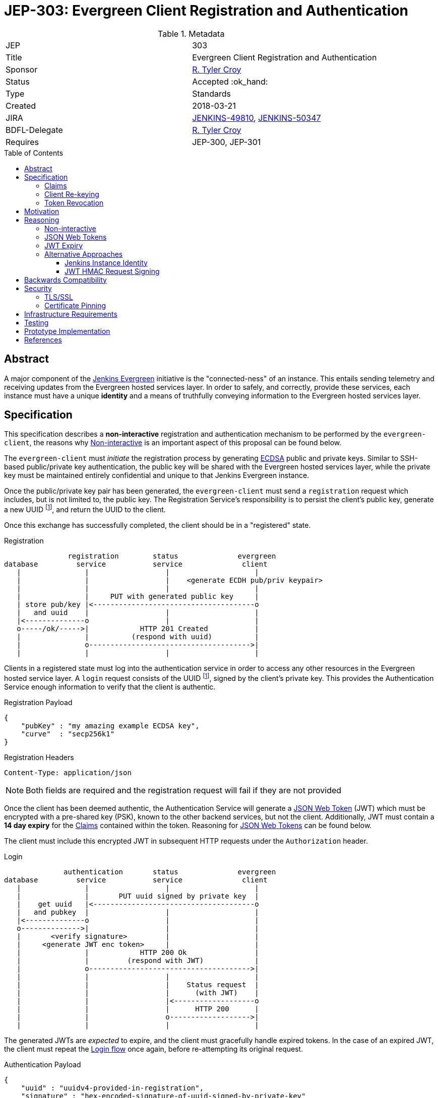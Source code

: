 = JEP-303: Evergreen Client Registration and Authentication
:toc: preamble
:toclevels: 3
ifdef::env-github[]
:tip-caption: :bulb:
:note-caption: :information_source:
:important-caption: :heavy_exclamation_mark:
:caution-caption: :fire:
:warning-caption: :warning:
endif::[]

.Metadata
[cols="2"]
|===
| JEP
| 303

| Title
| Evergreen Client Registration and Authentication

| Sponsor
| link:https://github.com/rtyler[R. Tyler Croy]

// Use the script `set-jep-status <jep-number> <status>` to update the status.
| Status
| Accepted :ok_hand:

| Type
| Standards

| Created
| 2018-03-21

//
//
| JIRA
| link:https://issues.jenkins-ci.org/browse/JENKINS-49810[JENKINS-49810],
link:https://issues.jenkins-ci.org/browse/JENKINS-50347[JENKINS-50347]

//
// Uncomment if there will be a BDFL delegate for this JEP.
| BDFL-Delegate
| link:https://github.com/rtyler[R. Tyler Croy]

//
//
// Uncomment if discussion will occur in forum other than jenkinsci-dev@ mailing list.
//| Discussions-To
//| :bulb: Link to where discussion and final status announcement will occur :bulb:
//
//
// Uncomment if this JEP depends on one or more other JEPs.
| Requires
| JEP-300, JEP-301
//
//
// Uncomment and fill if this JEP is rendered obsolete by a later JEP
//| Superseded-By
//| :bulb: JEP-NUMBER :bulb:
//
//
// Uncomment when this JEP status is set to Accepted, Rejected or Withdrawn.
//| Resolution
//| :bulb: Link to relevant post in the jenkinsci-dev@ mailing list archives :bulb:

|===


== Abstract

A major component of the
link:https://github.com/jenkinsci/jep/blob/master/jep/300[Jenkins Evergreen]
initiative is the "connected-ness" of an instance. This entails sending
telemetry and receiving updates from the Evergreen hosted services layer. In
order to safely, and correctly, provide these services, each instance must have
a unique **identity** and a means of truthfully conveying information to the
Evergreen hosted services layer.


== Specification

This specification describes a *non-interactive* registration and
authentication mechanism to be performed by the `evergreen-client`, the reasons
why <<non-interactive>> is an important aspect of this proposal can be found
below.

The `evergreen-client` must _initiate_ the registration process by generating
link:https://en.wikipedia.org/wiki/Elliptic_Curve_DSA[ECDSA]
public and private keys. Similar to SSH-based public/private key
authentication, the public key will be shared with the Evergreen hosted
services layer, while the private key must be maintained entirely confidential
and unique to that Jenkins Evergreen instance.


Once the public/private key pair has been generated, the `evergreen-client`
must send a `registration` request which includes, but is not limited to, the
public key. The Registration Service's responsibility is to persist the
client's public key, generate a new UUID footnoteref:[uuid, https://en.wikipedia.org/wiki/Uuid],
and return the UUID to the client.


Once this exchange has successfully completed, the client should be in a
"registered" state.

[[reg-diagram]]
.Registration
[source]
----
               registration        status              evergreen
database         service           service              client
   |               |                  |                    |
   |               |                  |    <generate ECDH pub/priv keypair>
   |               |                  |                    |
   |               |     PUT with generated public key     |
   | store pub/key |<--------------------------------------o
   |   and uuid    |                  |                    |
   |<--------------o                  |                    |
   o-----/ok/----->|            HTTP 201 Created           |
   |               |          (respond with uuid)          |
   |               o-------------------------------------->|
   |               |                  |                    |
----


Clients in a registered state must log into the authentication service in order
to access any other resources in the Evergreen hosted service layer. A `login`
request consists of the UUID footnoteref:[uuid], signed by the client's private
key. This provides the Authentication Service enough information to verify that
the client is authentic.

.Registration Payload
[source,json]
----
{
    "pubKey" : "my amazing example ECDSA key",
    "curve"  : "secp256k1"
}
----

.Registration Headers
[source]
----
Content-Type: application/json
----



[NOTE]
====
Both fields are required and the registration request will fail if they are not
provided
====

Once the client has been deemed authentic, the Authentication Service will
generate a link:https://jwt.io[JSON Web Token] (JWT) which must be encrypted
with a pre-shared key (PSK), known to the other backend services, but not the
client. Additionally, JWT must contain a **14 day expiry** for the <<claims>>
contained within the token. Reasoning for <<jwt>> can be found below.

The client must include this encrypted JWT in subsequent HTTP requests under
the `Authorization` header.

[[login-diagram]]
.Login
[source]
----
              authentication       status              evergreen
database         service           service              client
   |               |                  |                    |
   |               |       PUT uuid signed by private key  |
   |    get uuid   |<--------------------------------------o
   |   and pubkey  |                  |                    |
   |<--------------o                  |                    |
   o-------------->|                  |                    |
   |       <verify signature>         |                    |
   |     <generate JWT enc token>     |                    |
   |               |            HTTP 200 Ok                |
   |               |         (respond with JWT)            |
   |               o-------------------------------------->|
   |               |                  |                    |
   |               |                  |    Status request  |
   |               |                  |      (with JWT)    |
   |               |                  |<-------------------o
   |               |                  |      HTTP 200      |
   |               |                  o------------------->|
   |               |                  |                    |
----

The generated JWTs are _expected_ to expire, and the client must gracefully
handle expired tokens. In the case of an expired JWT, the client must repeat
the <<login-diagram, Login flow>> once again, before re-attempting its original
request.

.Authentication Payload
[source,json]
----
{
    "uuid" : "uuidv4-provided-in-registration",
    "signature" : "hex-encoded-signature-of-uuid-signed-by-private-key"
}
----

.Authentication Headers
[source]
----
Content-Type: application/json
----

The client should perform an exponential backoff if it is unable to
successfully repeat the Login flow in order to avoid client or service-side
errors leading to cascading failures.


[expiry-diagram]
.JWT Expiry
[source]
-----
              authentication       status              evergreen
database         service           service              client
   |               |                  |                    |
   |               |                  |    Status request  |
   |               |                  |      (with JWT)    |
   |               |                  |<-------------------o
   |               |                  |      HTTP 401      |
   |               |                  o------------------->|
   |               |                  |             <re-initiate login>
   |               |                  |                    |
   |               |       PUT uuid signed by private key  |
   |    get uuid   |<--------------------------------------o
   |   and pubkey  |                  |                    |
   |<--------------o                  |                    |
   o-------------->|                  |                    |
   |       <verify signature>         |                    |
   |     <generate JWT enc token>     |                    |
   |               |            HTTP 200 Ok                |
   |               |         (respond with JWT)            |
   |               o-------------------------------------->|
   |               |                  |                    |
   |               |                  |    Status request  |
   |               |                  |      (with JWT)    |
   |               |                  |<-------------------o
   |               |                  |      HTTP 200      |
   |               |                  o------------------->|
   |               |                  |                    |
-----


Making authenticated requests requires simply using the `Authorization` with
subsequent HTTP requests, for example:

.Headers for Authenticated Requests
[source]
----
Content-Type: application/json
Authorization: <jwt-token>
----

[[claims]]
=== Claims

JSON Web Tokens (JWT) include the notion of "claims" which indicate to the
backend services whether the client possessing the token is authorized to
access that particular service.

Within the scope of this document, the Authentication Service must include the
"default" claims expected for clients in the JWT.

In this specification there is not any specific claims included in the design,
service/client claims should be considered subject to future designs and
implementations.

=== Client Re-keying

This specification does not include a design for clients to re-key and
transition from an older to a newer key. Such as in the case of a vulnerability
disclosure, algorithm change, or for other reasons. This topic **must** be
discussed in a future JEP but is not considered within the scope of this
document.


=== Token Revocation

This document doesn't specify the requirements or need for *individual* JWT
revocation, should that need arise, a future design will be required. For _en
masse_ token revocation, in such cases as a compromise or other events which
necessitate all tokens be revoked, the backend services will need to have a
coordinated deployment to rotate their Pre-Shared Key in order to invalidate
all active JSON Web Tokens.

== Motivation

The motivation for this design should be fairly self evident. The Evergreen
distribution system requires a means of uniquely identifying clients and
managing their interactions with the various backend services. Not only must
these clients be uniquely identified, it's important that clients cannot
maliciously, or accidentally forge requests, on behalf of other clients.


== Reasoning

Much of this design is influenced by large-scale Client/Service registration
and authentication systems familiar to the
link:https://github.com/rtyler[author]
from previous projects. A key goal in this design is to provide a secure means
of authentication, and avoid an Authentication Service becoming a single point
of failure in the backend services necessary to power the Evergreen
distribution system.

Some of the specific aspects of this design are discussed further below.

[[non-interactive]]
=== Non-interactive

* No user/password login for an administrator
* Ensures not-yet-setup instances are still included in the Evergreen
  distribution system

[[jwt]]
=== JSON Web Tokens

link:https://jwt.io[JSON Web Tokens]
have a number of useful features, but by far the most useful feature of JWTs is
that they are *stateless*. This ensures that once the initial token negotiation
(see: <<login-diagram, the login diagram>>)
has completed, a JWT may be passed in _any_ subsequent service request without
requiring the involvement of the Authentication Service or the database which
stores UUIDs and public keys.

Of secondary importance with JWT is the concept of <<claims>>, which allow
different clients to be given differing levels of access control to the backend
services. This is expected to be more useful in later stages of development for
the Evergreen distribution system when clients using an "alpha" or "beta"
channel receive access to different backend services that more generally
available clients will not yet have access to.


=== JWT Expiry

Tokens, keys, or authentications without expirations are generally considered
an "anti-pattern", potentially leading to insecure applications for which users
have an "infinite login." Avoiding this is the primary reasoning for JWTs in
this design to expire after 14 days.

A secondary reasoning is that the expiry, and forcing a client to re-login,
allows the backend services to re-issue new <<claims>> for the client. Leaving
room for adjustment in the future to access control levels granted to the
clients.


=== Alternative Approaches

There were no substantial alternative approaches considered in the design of
this registration and authentication system. In order to remain
<<non-interactive>>, the notion of a Username/Password combination for
registration is functionally impractical, if not impossible.

The use of OpenSSH-based public/private keys was considered early on, during
the "whiteboard stage", but was quickly discarded due to general lack of
wide-spread library support when compared to <<jwt>>.

==== Jenkins Instance Identity

Jenkins has a built-in concept referred to as
link:https://wiki.jenkins.io/display/JENKINS/Instance+Identity[Instance Identity]
which provides a standard mechanism for both uniquely identifying a Jenkins
installation and permitting permitting asymmetrically-encrypted communications.

In a much earlier iteration of design of the process described in this
document, re-using this Instance Identity mechanism was considered.

Using the Instance Identity key generated by Jenkins requires a Jenkins
installation to boot at least once in order to generate the keys. In the case
of new Jenkins Evergreen installations, the first thing that the
link:https://github.com/jenkinsci/jep/tree/master/jep/301#evergreen-client[evergreen-client]
is expected to do is check with the Evergreen hosted services layer for the
latest version of Jenkins Evergreen, download the updates, and _then_ start
Jenkins.

Rather than have a single unprotected/identified route in the
service backend for bootstrapping new installations, this design chooses a
separate public/private keypair which can be generated by `evergreen-client`
to ensure _all_ requests for "updates" from the backend are similar signed and
registered.

==== JWT HMAC Request Signing

One alternative approach suggested which still relies on <<jwt>> would be to
use JWT for signing the full requests, rather than treating the JWT as a
"bearer token."

This approach was rejected as there is little concern with authorized clients
_forging_ requests, or _replay_ attacks being launched against the Evergreen
backend service layer. Additionally, JWT HMAC request signing would require key
distribution _to_ the client rather than simple JWT distribution to the client,
which adds significant additional key management complexity for little benefit.

As the backend services are all presumed to have equal levels of trust, the
Pre-Shared Key approach referenced above for the backend services, and an
opaque bearer token containing claims, is sufficient for the needs of Jenkins
Evergreen at this time.


== Backwards Compatibility

There is no previous "Jenkins Evergreen registration system" and therefore no
backwards compatibility concerns.


== Security

Securely registering and authenticating clients is the primary motivation and
consequence of this design. This section is intentionally empty as security
concerns are manifest in all other sections of this document.

[[tls]]
=== TLS/SSL

This document makes an assumption that *all* services **must** be only
accessible via a TLS encrypted channel, like other services currently hosted
under the
link:https://jenkins.io/[jenkins.io]
domain.

=== Certificate Pinning

While this document expects that backend services are served via <<tls>>, it
doesn't describe additional security enhancements which may come in a future
design document such as:
link:https://www.owasp.org/index.php/Certificate_and_Public_Key_Pinning[Certificate Pinning]

Certificate pinning would ensure that clients are hard-coded to only trust the
Evergreen backend service layer, further reducing the potential for
Man-in-the-Middle attacks. At this point in time however, this is considered
unnecessary.


Another form of Certificate Pinning which may be considered in future designs
is the use of the `Expect-CT` header, as described
link:https://scotthelme.co.uk/a-new-security-header-expect-ct/[in this blog post]
which would require investigation into client-side support for the enforcement
of the HTTP header.


== Infrastructure Requirements

The infrastructure requirements of this document are fundamentally the same as
the Evergreen hosted service layer's existing, assumed, requirements: a
container orchestration layer to deploy service containers in (e.g. the
Registration service) and a PostgreSQL database for application storage.

The specifics of these requirements will be defined in a future
link:https://github.com/jenkins-infra/iep[Infrastructure Enhancement Proposal].


== Testing

Testing of these registration and authentication flows is performed within the
context of the existing automated testing in the
link:https://github.com/jenkins-infra/evergreen[jenkins-infra/evergreen]
repository. This includes the expected amount of unit tests, and full
acceptance tests which invoke REST endpoints and act as mock clients.


== Prototype Implementation


The prototype/reference implementation of this work can be found in the
link:https://github.com/jenkins-infra/evergreen[jenkins-infra/evergreen]
GitHub repository.

The registration component was introduced in
link:https://github.com/jenkins-infra/evergreen/pull/37[this pull request].

The login component was introduced in
link:https://github.com/jenkins-infra/evergreen/pull/42[this pull request].


== References

* link:https://groups.google.com/d/msgid/jenkinsci-dev/20180324020555.p26pfpln3j722m5r%40blackberry.coupleofllamas.com[Initial discussion thread on jenkinsci-dev@]
* link:https://www.owasp.org/index.php/Key_Management_Cheat_Sheet[OWASP key management cheat sheet]
